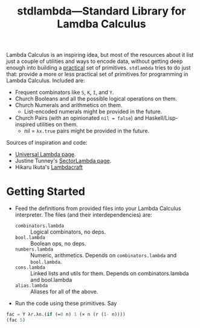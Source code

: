 #+TITLE:stdlambda—Standard Library for Lamdba Calculus

Lambda Calculus is an inspiring idea, but most of the resources about
it list just a couple of utilities and ways to encode data, without
getting deep enough into building a _practical_ set of
primitives. ~stdlambda~ tries to do just that: provide a more or less
practical set of primitives for programming in Lambda
Calculus. Included are:
- Frequent combinators like ~S~, ~K~, ~I~, and ~Y~.
- Church Booleans and all the possible logical operations on them.
- Church Numerals and arithmetics on them.
  - List-encoded numerals might be provided in the future.
- Church Pairs (with an opinionated ~nil = false~) and Haskell/Lisp-inspired utilities on them.
  - nil = ~λx.true~ pairs might be provided in the future.

Sources of inspiration and code:
- [[http://www.golfscript.com/lam/][Universal Lambda page]].
- Justine Tunney's [[https://justine.lol/lambda/][SectorLambda page]].
- Hikaru Ikuta's [[https://github.com/woodrush/lambdacraft][Lambdacraft]]

* Getting Started

- Feed the definitions from provided files into your Lambda Calculus
  interpreter. The files (and their interdependencies) are:
  - ~combinators.lambda~ :: Logical combinators, no deps.
  - ~bool.lambda~ :: Boolean ops, no deps.
  - ~numbers.lambda~ :: Numeric, arithmetics. Depends on ~combinators.lambda~ and ~bool.lambda~.
  - ~cons.lambda~ :: Linked lists and utils for them. Depends on combinators.lambda and bool.lambda
  - ~alias.lambda~ :: Aliases for all of the above.
- Run the code using these primitives. Say
#+begin_src lisp
  fac = Y λr.λn.(if (=0 n) 1 (× n (r (1- n))))
  (fac 5)
#+end_src
